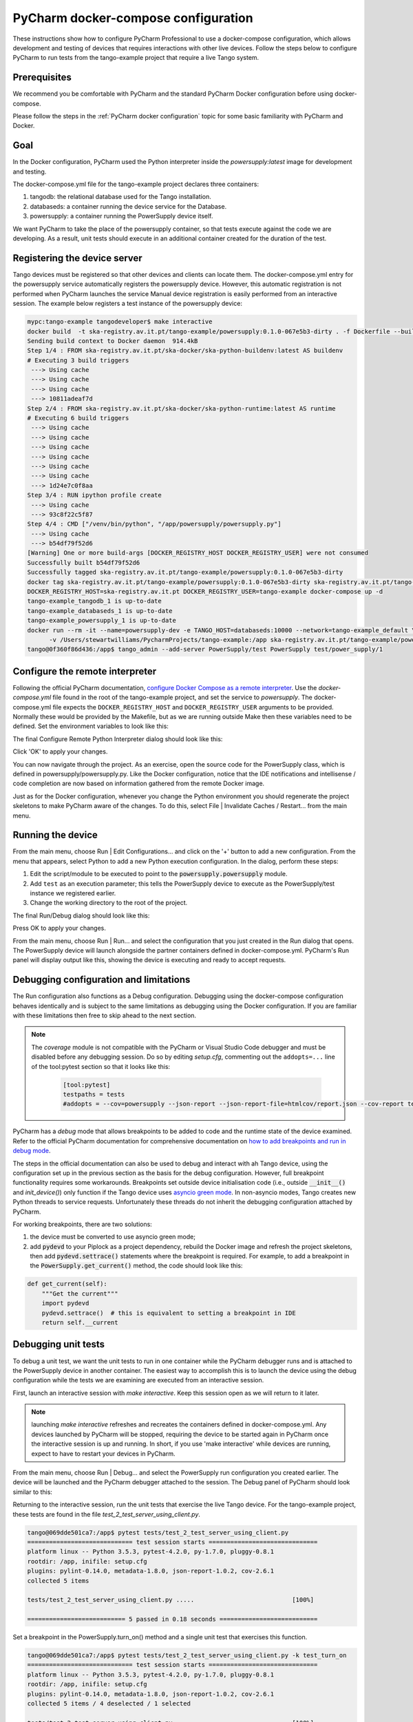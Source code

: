 .. _`PyCharm docker-compose configuration`:

PyCharm docker-compose configuration
************************************

These instructions show how to configure PyCharm Professional to use a docker-compose configuration, which allows
development and testing of devices that requires interactions with other live devices. Follow the steps below to
configure PyCharm to run tests from the tango-example project that require a live Tango system.


Prerequisites
=============
We recommend you be comfortable with PyCharm and the standard PyCharm Docker configuration before using docker-compose.

Please follow the steps in the :ref:`PyCharm docker configuration` topic for some basic familiarity with PyCharm and
Docker.


Goal
====

In the Docker configuration, PyCharm used the Python interpreter inside the *powersupply:latest* image for development
and testing.

The docker-compose.yml file for the tango-example project declares three containers:

#. tangodb: the relational database used for the Tango installation.
#. databaseds: a container running the device service for the Database.
#. powersupply: a container running the PowerSupply device itself.

We want PyCharm to take the place of the powersupply container, so that tests execute against the code we are
developing. As a result, unit tests should execute in an additional container created for the duration of the test.


Registering the device server
=============================

Tango devices must be registered so that other devices and clients can locate them. The docker-compose.yml entry for the
powersupply service automatically registers the powersupply device. However, this automatic registration is not
performed when PyCharm launches the service
Manual device registration is easily performed from an interactive session. The example below registers a test
instance of the powersupply device:

.. code-block:: console

    mypc:tango-example tangodeveloper$ make interactive
    docker build  -t ska-registry.av.it.pt/tango-example/powersupply:0.1.0-067e5b3-dirty . -f Dockerfile --build-arg DOCKER_REGISTRY_HOST=ska-registry.av.it.pt --build-arg DOCKER_REGISTRY_USER=tango-example
    Sending build context to Docker daemon  914.4kB
    Step 1/4 : FROM ska-registry.av.it.pt/ska-docker/ska-python-buildenv:latest AS buildenv
    # Executing 3 build triggers
     ---> Using cache
     ---> Using cache
     ---> Using cache
     ---> 10811adeaf7d
    Step 2/4 : FROM ska-registry.av.it.pt/ska-docker/ska-python-runtime:latest AS runtime
    # Executing 6 build triggers
     ---> Using cache
     ---> Using cache
     ---> Using cache
     ---> Using cache
     ---> Using cache
     ---> Using cache
     ---> 1d24e7c0f8aa
    Step 3/4 : RUN ipython profile create
     ---> Using cache
     ---> 93c8f22c5f87
    Step 4/4 : CMD ["/venv/bin/python", "/app/powersupply/powersupply.py"]
     ---> Using cache
     ---> b54df79f52d6
    [Warning] One or more build-args [DOCKER_REGISTRY_HOST DOCKER_REGISTRY_USER] were not consumed
    Successfully built b54df79f52d6
    Successfully tagged ska-registry.av.it.pt/tango-example/powersupply:0.1.0-067e5b3-dirty
    docker tag ska-registry.av.it.pt/tango-example/powersupply:0.1.0-067e5b3-dirty ska-registry.av.it.pt/tango-example/powersupply:latest
    DOCKER_REGISTRY_HOST=ska-registry.av.it.pt DOCKER_REGISTRY_USER=tango-example docker-compose up -d
    tango-example_tangodb_1 is up-to-date
    tango-example_databaseds_1 is up-to-date
    tango-example_powersupply_1 is up-to-date
    docker run --rm -it --name=powersupply-dev -e TANGO_HOST=databaseds:10000 --network=tango-example_default \
          -v /Users/stewartwilliams/PycharmProjects/tango-example:/app ska-registry.av.it.pt/tango-example/powersupply:latest /bin/bash
    tango@0f360f86d436:/app$ tango_admin --add-server PowerSupply/test PowerSupply test/power_supply/1

.. ::note::
    The Tango database is written to a persistent volume, one persistent per project based on filesystem path, so
    device registration should only need to be performed once until Docker volumes are pruned.

Configure the remote interpreter
================================

Following the official PyCharm documentation, `configure Docker Compose as a remote interpreter`_. Use the
*docker-compose.yml* file found in the root of the tango-example project, and set the service to *powersupply*. The
docker-compose.yml file expects the ``DOCKER_REGISTRY_HOST`` and ``DOCKER_REGISTRY_USER`` arguments to be provided.
Normally these would be provided by the Makefile, but as we are running outside Make then these variables need to be
defined. Set the environment variables to look like this:

.. _`configure Docker Compose as a remote interpreter`: https://www.jetbrains.com/help/pycharm/using-docker-compose-as-a-remote-interpreter.html#docker-compose-remote

.. image:: docker_compose_environment_variables.png
    :align: center

The final Configure Remote Python Interpreter dialog should look like this:

.. image:: docker_compose_remote_interpreter.png
    :align: center

Click 'OK' to apply your changes.

You can now navigate through the project. As an exercise, open the source code for the PowerSupply class, which is
defined in powersupply/powersupply.py. Like the Docker configuration, notice that the IDE notifications and
intellisense / code completion are now based on information gathered from the remote Docker image.

Just as for the Docker configuration, whenever you change the Python environment you should regenerate the project
skeletons to make PyCharm aware of the changes. To do this, select File | Invalidate Caches / Restart... from the main
menu.


Running the device
==================

From the main menu, choose Run | Edit Configurations... and click on the '+' button to add a new configuration. From the
menu that appears, select Python to add a new Python execution configuration. In the dialog, perform these steps:

#. Edit the script/module to be executed to point to the :code:`powersupply.powersupply` module.
#. Add ``test`` as an execution parameter; this tells the PowerSupply device to execute as the PowerSupply/test instance
   we registered earlier.
#. Change the working directory to the root of the project.

The final Run/Debug dialog should look like this:

.. image:: docker_compose_run_configuration.png
    :align: center

Press OK to apply your changes.

From the main menu, choose Run | Run... and select the configuration that you just created in the Run dialog that opens.
The PowerSupply device will launch alongside the partner containers defined in docker-compose.yml. PyCharm's Run
panel will display output like this, showing the device is executing and ready to accept requests.

.. image:: docker_compose_run_powersupply.png
    :align: center


Debugging configuration and limitations
=======================================

The Run configuration also functions as a Debug configuration. Debugging using the docker-compose configuration behaves
identically and is subject to the same limitations as debugging using the Docker configuration. If you are familiar with
these limitations then free to skip ahead to the next section.

.. note:: The *coverage* module is not compatible with the PyCharm or Visual Studio Code debugger and must be disabled
   before any debugging session. Do so by editing *setup.cfg*, commenting out the ``addopts=...`` line of the
   tool:pytest section so that it looks like this:

    .. code-block:: console

        [tool:pytest]
        testpaths = tests
        #addopts = --cov=powersupply --json-report --json-report-file=htmlcov/report.json --cov-report term --cov-report html --cov-report xml --pylint --pylint-error-types=EF

PyCharm has a *debug* mode that allows breakpoints to be added to code and the runtime state of the device examined.
Refer to the official PyCharm documentation for comprehensive documentation on
`how to add breakpoints and run in debug mode`_.

.. _`how to add breakpoints and run in debug mode`: https://www.jetbrains.com/help/pycharm/debugging-code.html

The steps in the official documentation can also be used to debug and interact with ah Tango device, using the
configuration set up in the previous section as the basis for the debug configuration. However, full breakpoint
functionality requires some workarounds. Breakpoints set outside device initialisation code (i.e., outside
:code:`__init__()` and `init_device()`) only function if the Tango device uses `asyncio green mode`_. In non-asyncio
modes, Tango creates new Python threads to service requests. Unfortunately these threads do not inherit the debugging
configuration attached by PyCharm.

.. _`asyncio green mode`: https://pytango.readthedocs.io/en/stable/green_modes/green.html

For working breakpoints, there are two solutions:

#. the device must be converted to use asyncio green mode;
#. add :code:`pydevd` to your Piplock as a project dependency, rebuild the Docker image and refresh the project
   skeletons, then add :code:`pydevd.settrace()` statements where the breakpoint is required. For example, to add a
   breakpoint in the :code:`PowerSupply.get_current()` method, the code should look like this:

.. code-block:: python

    def get_current(self):
        """Get the current"""
        import pydevd
        pydevd.settrace()  # this is equivalent to setting a breakpoint in IDE
        return self.__current


Debugging unit tests
====================

To debug a unit test, we want the unit tests to run in one container while the PyCharm debugger runs and is attached to
the PowerSupply device in another container. The easiest way to accomplish this is to launch the device using the debug
configuration while the tests we are examining are executed from an interactive session.

First, launch an interactive session with `make interactive`. Keep this session open as we will return to it later.

.. note::
    launching `make interactive` refreshes and recreates the containers defined in docker-compose.yml. Any devices
    launched by PyCharm will be stopped, requiring the device to be started again in PyCharm once the interactive
    session is up and running. In short, if you use 'make interactive' while devices are running, expect to have to
    restart your devices in PyCharm.

From the main menu, choose Run | Debug... and select the PowerSupply run configuration you created earlier. The device
will be launched and the PyCharm debugger attached to the session. The Debug panel of PyCharm should look similar to
this:

.. image:: docker_compose_debug_panel.png
    :align: center

Returning to the interactive session, run the unit tests that exercise the live Tango device. For the tango-example
project, these tests are found in the file *test_2_test_server_using_client.py*.

.. code-block:: console

    tango@069dde501ca7:/app$ pytest tests/test_2_test_server_using_client.py
    ============================= test session starts ==============================
    platform linux -- Python 3.5.3, pytest-4.2.0, py-1.7.0, pluggy-0.8.1
    rootdir: /app, inifile: setup.cfg
    plugins: pylint-0.14.0, metadata-1.8.0, json-report-1.0.2, cov-2.6.1
    collected 5 items

    tests/test_2_test_server_using_client.py .....                           [100%]

    =========================== 5 passed in 0.18 seconds ===========================


Set a breakpoint in the PowerSupply.turn_on() method and a single unit test that exercises this function.

.. code-block:: console

    tango@069dde501ca7:/app$ pytest tests/test_2_test_server_using_client.py -k test_turn_on
    ============================= test session starts ==============================
    platform linux -- Python 3.5.3, pytest-4.2.0, py-1.7.0, pluggy-0.8.1
    rootdir: /app, inifile: setup.cfg
    plugins: pylint-0.14.0, metadata-1.8.0, json-report-1.0.2, cov-2.6.1
    collected 5 items / 4 deselected / 1 selected

    tests/test_2_test_server_using_client.py .                               [100%]

    ==================== 1 passed, 4 deselected in 0.15 seconds ====================

The tests execute but unfortunately the breakpoint is not hit. This is because breakpoints in the main body of the
device are not activated (see `Debugging configuration and limitations`_ for the reasons for this). To work around this,
a breakpoint must be introduced into the code itself. Edit the `turn_on` method in  *powersupply.py* to look like this:

.. code-block:: python

    @command
    def turn_on(self):
        """Turn the device on"""
        # turn on the actual power supply here
        import pydevd
        pydevd.settrace()
        self.set_state(DevState.ON)

Restart the debugging configuration for the code change to take effect and re-execute the test in the interactive
session. This time, the breakpoint is respected and execution is frozen, allowing program state to be examined in
PyCharm. The debug panel in PyCharm will look something like this, showing that execution is frozen:

.. image:: docker_compose_working_breakpoint.png
    :align: center


Troubleshooting
===============

- **The device server is not defined in the database**

    If you see an error message like the one below, then the device is unregistered and needs to be registered manually.
    Follow the steps in `Registering the device server`_.

    .. image:: device_unregistered.png
        :align: center


- **The DOCKER_REGISTRY_HOST variable is not set**

    If you see an error message like the one below, then you forgot to define the environment variables for the
    remote interpreter. Edit the variables section in your PyCharm docker-compose configuration and try again.

    .. image:: docker_compose_environment_error.png
        :align: center


